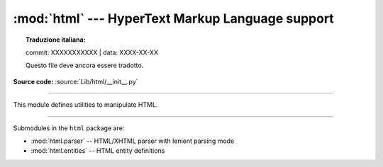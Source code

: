 :mod:`html` --- HyperText Markup Language support
=================================================


.. topic:: Traduzione italiana:

   commit: XXXXXXXXXXX | data: XXXX-XX-XX

   Questo file deve ancora essere tradotto.


.. module:: html
   :synopsis: Helpers for manipulating HTML.

**Source code:** :source:`Lib/html/__init__.py`

--------------

This module defines utilities to manipulate HTML.

.. function:: escape(s, quote=True)

   Convert the characters ``&``, ``<`` and ``>`` in string *s* to HTML-safe
   sequences.  Use this if you need to display text that might contain such
   characters in HTML.  If the optional flag *quote* is true, the characters
   (``"``) and (``'``) are also translated; this helps for inclusion in an HTML
   attribute value delimited by quotes, as in ``<a href="...">``.

   .. versionadded:: 3.2


.. function:: unescape(s)

   Convert all named and numeric character references (e.g. ``&gt;``,
   ``&#62;``, ``&#x3e;``) in the string *s* to the corresponding Unicode
   characters.  This function uses the rules defined by the HTML 5 standard
   for both valid and invalid character references, and the :data:`list of
   HTML 5 named character references <html.entities.html5>`.

   .. versionadded:: 3.4

--------------

Submodules in the ``html`` package are:

* :mod:`html.parser` -- HTML/XHTML parser with lenient parsing mode
* :mod:`html.entities` -- HTML entity definitions
